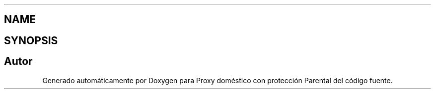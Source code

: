 .TH ".template.py" 3 "Lunes, 30 de Diciembre de 2013" "Version 0.1" "Proxy doméstico con protección Parental" \" -*- nroff -*-
.ad l
.nh
.SH NAME
.template.py \- 
.SH SYNOPSIS
.br
.PP
.SH "Autor"
.PP 
Generado automáticamente por Doxygen para Proxy doméstico con protección Parental del código fuente\&.
